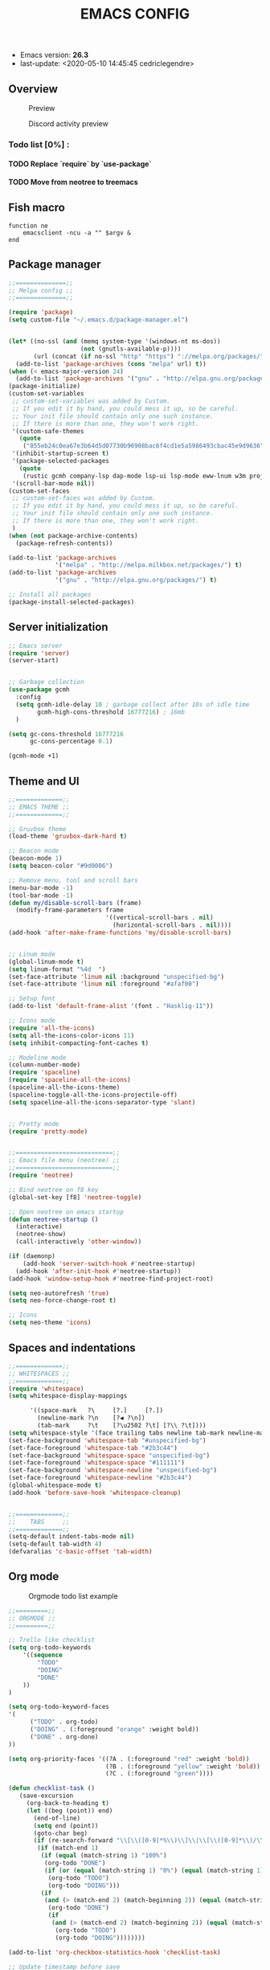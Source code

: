 #+TITLE: EMACS CONFIG
#+LANGUAGE: en
#+OPTIONS: H:5 toc:nil creator:Cédric Legendre email:nil author:t timestamp:t tags:nil

- Emacs version: *26.3*
- last-update: <2020-05-10 14:45:45 cedriclegendre>

** Overview
#+CAPTION: Preview
[[./.readme/screenshot.png]]

#+CAPTION: Discord activity preview
[[./.readme/discord.png]]


*** Todo list [0%] :
**** TODO Replace `require` by `use-package`
**** TODO Move from neotree to treemacs

** Fish macro
#+BEGIN_SRC fish
function ne
    emacsclient -ncu -a "" $argv &
end
#+END_SRC


** Package manager
#+BEGIN_SRC emacs-lisp
;;==============;;
;; Melpa config ;;
;;==============;;

(require 'package)
(setq custom-file "~/.emacs.d/package-manager.el")


(let* ((no-ssl (and (memq system-type '(windows-nt ms-dos))
                    (not (gnutls-available-p))))
       (url (concat (if no-ssl "http" "https") "://melpa.org/packages/")))
  (add-to-list 'package-archives (cons "melpa" url) t))
(when (< emacs-major-version 24)
  (add-to-list 'package-archives '("gnu" . "http://elpa.gnu.org/packages/")))
(package-initialize)
(custom-set-variables
 ;; custom-set-variables was added by Custom.
 ;; If you edit it by hand, you could mess it up, so be careful.
 ;; Your init file should contain only one such instance.
 ;; If there is more than one, they won't work right.
 '(custom-safe-themes
   (quote
    ("855eb24c0ea67e3b64d5d07730b96908bac6f4cd1e5a5986493cbac45e9d9636" default)))
 '(inhibit-startup-screen t)
 '(package-selected-packages
   (quote
    (rustic gcmh company-lsp dap-mode lsp-ui lsp-mode eww-lnum w3m projectile discord-emacs quelpa fish-mode javap-mode markdown-preview-mode markdown-mode pretty-mode spaceline-all-the-icons flymd ag company-ghci smart-mode-line ocodo-svg-modelines cmake-mode helm-descbinds scheme-complete nginx-mode dockerfile-mode docker-compose-mode docker auto-package-update rjsx-mode yaml-mode arduino-mode web-mode vue-mode irony haskell-mode js2-mode company flycheck-rust racer rust-mode flycheck all-the-icons-gnus use-package spaceline beacon doom-modeline octicons dracula-theme all-the-icons-ivy neotree doom-themes)))
 '(scroll-bar-mode nil))
(custom-set-faces
 ;; custom-set-faces was added by Custom.
 ;; If you edit it by hand, you could mess it up, so be careful.
 ;; Your init file should contain only one such instance.
 ;; If there is more than one, they won't work right.
 )
(when (not package-archive-contents)
  (package-refresh-contents))

(add-to-list 'package-archives
             '("melpa" . "http://melpa.milkbox.net/packages/") t)
(add-to-list 'package-archives
             '("gnu" . "http://elpa.gnu.org/packages/") t)

;; Install all packages
(package-install-selected-packages)
#+END_SRC


** Server initialization
#+BEGIN_SRC emacs-lisp
;; Emacs server
(require 'server)
(server-start)


;; Garbage collection
(use-package gcmh
  :config
  (setq gcmh-idle-delay 10 ; garbage collect after 10s of idle time
        gcmh-high-cons-threshold 16777216) ; 16mb
  )

(setq gc-cons-threshold 16777216
      gc-cons-percentage 0.1)

(gcmh-mode +1)
#+END_SRC


** Theme and UI
#+BEGIN_SRC emacs-lisp
;;=============;;
;; EMACS THEME ;;
;;=============;;

;; Gruvbox theme
(load-theme 'gruvbox-dark-hard t)

;; Beacon mode
(beacon-mode 1)
(setq beacon-color "#9d0006")

;; Remove menu, tool and scroll bars
(menu-bar-mode -1)
(tool-bar-mode -1)
(defun my/disable-scroll-bars (frame)
  (modify-frame-parameters frame
                           '((vertical-scroll-bars . nil)
                             (horizontal-scroll-bars . nil))))
(add-hook 'after-make-frame-functions 'my/disable-scroll-bars)


;; Linum mode
(global-linum-mode t)
(setq linum-format "%4d  ")
(set-face-attribute 'linum nil :background "unspecified-bg")
(set-face-attribute 'linum nil :foreground "#afaf00")

;; Setup font
(add-to-list 'default-frame-alist '(font . "Hasklig-11"))

;; Icons mode
(require 'all-the-icons)
(setq all-the-icons-color-icons 11)
(setq inhibit-compacting-font-caches t)

;; Modeline mode
(column-number-mode)
(require 'spaceline)
(require 'spaceline-all-the-icons)
(spaceline-all-the-icons-theme)
(spaceline-toggle-all-the-icons-projectile-off)
(setq spaceline-all-the-icons-separator-type 'slant)


;; Pretty mode
(require 'pretty-mode)


;;===========================;;
;; Emacs file menu (neotree) ;;
;;===========================;;
(require 'neotree)

;; Bind neotree on f8 key
(global-set-key [f8] 'neotree-toggle)

;; Open neotree on emacs startup
(defun neotree-startup ()
  (interactive)
  (neotree-show)
  (call-interactively 'other-window))

(if (daemonp)
    (add-hook 'server-switch-hook #'neotree-startup)
  (add-hook 'after-init-hook #'neotree-startup))
(add-hook 'window-setup-hook #'neotree-find-project-root)

(setq neo-autorefresh 'true)
(setq neo-force-change-root t)

;; Icons
(setq neo-theme 'icons)
#+END_SRC


** Spaces and indentations
#+BEGIN_SRC emacs-lisp
;;=============;;
;; WHITESPACES ;;
;;=============;;
(require 'whitespace)
(setq whitespace-display-mappings

      '((space-mark   ?\     [?.]     [?.])
        (newline-mark ?\n    [?◀ ?\n])
        (tab-mark     ?\t    [?\u2502 ?\t] [?\\ ?\t])))
(setq whitespace-style '(face trailing tabs newline tab-mark newline-mark))
(set-face-background 'whitespace-tab "#unspecified-bg")
(set-face-foreground 'whitespace-tab "#2b3c44")
(set-face-background 'whitespace-space "unspecified-bg")
(set-face-foreground 'whitespace-space "#111111")
(set-face-background 'whitespace-newline "unspecified-bg")
(set-face-foreground 'whitespace-newline "#2b3c44")
(global-whitespace-mode t)
(add-hook 'before-save-hook 'whitespace-cleanup)


;;=============;;
;;    TABS     ;;
;;=============;;
(setq-default indent-tabs-mode nil)
(setq-default tab-width 4)
(defvaralias 'c-basic-offset 'tab-width)
#+END_SRC


** Org mode
#+CAPTION: Orgmode todo list example
[[./.readme/todo.png]]

#+BEGIN_SRC emacs-lisp
;;=========;;
;; ORGMODE ;;
;;=========;;

;; Trello like checklist
(setq org-todo-keywords
    '((sequence
        "TODO"
        "DOING"
        "DONE"
    ))
)

(setq org-todo-keyword-faces
'(
      ("TODO" . org-todo)
      ("DOING" . (:foreground "orange" :weight bold))
      ("DONE" . org-done)
))

(setq org-priority-faces '((?A . (:foreground "red" :weight 'bold))
                           (?B . (:foreground "yellow" :weight 'bold))
                           (?C . (:foreground "green"))))

(defun checklist-task ()
   (save-excursion
     (org-back-to-heading t)
     (let ((beg (point)) end)
       (end-of-line)
       (setq end (point))
       (goto-char beg)
       (if (re-search-forward "\\[\\([0-9]*%\\)\\]\\|\\[\\([0-9]*\\)/\\([0-9]*\\)\\]" end t)
        (if (match-end 1)
         (if (equal (match-string 1) "100%")
          (org-todo "DONE")
          (if (or (equal (match-string 1) "0%") (equal (match-string 1) "%"))
           (org-todo "TODO")
           (org-todo "DOING")))
         (if
          (and (> (match-end 2) (match-beginning 2)) (equal (match-string 2) (match-string 3)))
           (org-todo "DONE")
           (if
            (and (> (match-end 2) (match-beginning 2)) (equal (match-string 2) "0"))
             (org-todo "TODO")
             (org-todo "DOING"))))))))

(add-to-list 'org-checkbox-statistics-hook 'checklist-task)

;; Update timestamp before save
(add-hook 'org-mode-hook (lambda ()
                               (set (make-local-variable 'time-stamp-pattern) "8/last-update:[ \t]+.")))
(add-hook 'before-save-hook 'time-stamp)

#+END_SRC


** Languages



*** Enable Flycheck and Company globally
#+BEGIN_SRC emacs-lisp
(global-flycheck-mode)

(add-hook 'after-init-hook 'global-company-mode)
#+END_SRC


*** Language Server Protocol
#+BEGIN_SRC emacs-lisp
;;==========;;
;; LSP MODE ;;
;;==========;;
(use-package lsp-mode
  :commands lsp
  :hook ((lsp-mode . lsp-ui-sideline-mode)
         (lsp-mode . lsp-enable-which-key-integration))
  :bind (:map lsp-mode-map
              ("C-c C-t" . lsp-describe-thing-at-point))
  :config
  (setq lsp-prefer-flymake nil)
  (setq lsp-auto-guess-root t
        lsp-keep-workspace-alive nil))


;; Lsp UI
(use-package lsp-ui
  :config
  (define-key lsp-ui-mode-map [remap xref-find-definitions] #'lsp-ui-peek-find-definitions)
  (define-key lsp-ui-mode-map [remap xref-find-references] #'lsp-ui-peek-find-references)
  (setq
        lsp-ui-sideline-show-hover t
        lsp-ui-doc-enable t
        lsp-ui-sideline-show-diagnostics t
        lsp-ui-sideline-ignore-duplicate t))
(add-hook 'after-init-hook 'lsp-ui-sideline-mode)


;; Setup company lsp
(use-package company-lsp
  :init (setq company-minimum-prefix-length 1 company-idle-delay 0.0)
  :config (push 'company-lsp company-backends))


;; Setup dap mode
(use-package dap-mode
  :defer 4
  :config
  (add-hook 'dap-stopped-hook
            (lambda (arg) (call-interactively #'dap-hydra)))
  (add-hook 'dap-mode-hook #'dap-ui-mode)
  (dap-mode 1))
#+END_SRC


*** Rust
#+BEGIN_SRC emacs-lisp
(use-package rustic
  :init
  (setq rustic-lsp-server 'rust-analyzer)
  (setq rustic-flycheck-setup-mode-line-p t)
  :hook ((rustic-mode . (lambda ()
                          (lsp-ui-doc-mode)
                          (lsp-ui-sideline-mode)
                          (lsp-ui-sideline-toggle-symbols-info)
                          (smart-dash-mode)
                          (company-mode))))
  :config
  (setq rustic-format-on-save t)
  (setq rust-indent-method-chain t)

  (defun my-rustic-mode-hook ()
    (set (make-local-variable 'company-backends)
         '((company-lsp company-files :with company-yasnippet)
           (company-dabbrev-code company-dabbrev))))
  (add-hook 'rustic-mode-hook #'my-rustic-mode-hook)
  :ensure t
 )
#+END_SRC


*** Web
#+BEGIN_SRC emacs-lisp
(with-eval-after-load 'lsp-mode
  (mapc #'lsp-flycheck-add-mode '(typescript-mode js2-mode css-mode vue-html-mode web-mode)))

;; Front end modes
(add-to-list 'auto-mode-alist '("\\.vue\\'" . web-mode))
(add-to-list 'auto-mode-alist '("\\.html\\'" . web-mode))
(add-to-list 'auto-mode-alist '("\\.css\\'" . web-mode))
(add-to-list 'auto-mode-alist '("components\\/.*\\.js\\'" . rjsx-mode))
(add-to-list 'auto-mode-alist '("screens\\/.*\\.js\\'" . rjsx-mode))


;; Javascript
(add-to-list 'auto-mode-alist '("\\.js\\'" . js2-mode))
(setq js2-include-node-externs t)
#+END_SRC



*** Scheme
#+BEGIN_SRC emacs-lisp
(add-to-list 'auto-mode-alist '("\\.scheme\\'" . scheme-mode))
(add-to-list 'auto-mode-alist '("\\.scm\\'" . scheme-mode))
#+END_SRC


*** React native
#+BEGIN_SRC emacs-lisp
(add-to-list 'auto-mode-alist '("components\\/.*\\.js\\'" . rjsx-mode))
(add-to-list 'auto-mode-alist '("screens\\/.*\\.js\\'" . rjsx-mode))
#+END_SRC


*** Haskell
#+BEGIN_SRC emacs-lisp
(require 'company-ghci)
(push 'company-ghci company-backends)
(add-hook 'haskell-mode-hook 'turn-on-pretty-mode)
(add-hook 'haskell-mode-hook 'company-mode)
;; Completions in REPL
(add-hook 'haskell-interactive-mode-hook 'company-mode)
#+END_SRC



** Miscellaneous

*** W3M
#+BEGIN_SRC emacs-lisp
(setq w3m-default-display-inline-images t)
#+END_SRC


*** Discord
#+BEGIN_SRC emacs-lisp
(load-file "~/.emacs.d/discord/discord.el")
(discord-emacs-run "384815451978334208")
#+END_SRC
